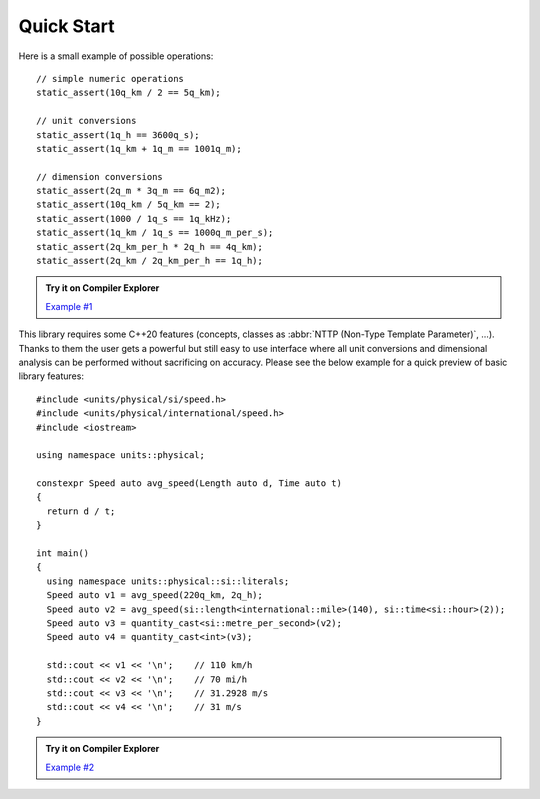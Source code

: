 Quick Start
===========

Here is a small example of possible operations::

    // simple numeric operations
    static_assert(10q_km / 2 == 5q_km);

    // unit conversions
    static_assert(1q_h == 3600q_s);
    static_assert(1q_km + 1q_m == 1001q_m);

    // dimension conversions
    static_assert(2q_m * 3q_m == 6q_m2);
    static_assert(10q_km / 5q_km == 2);
    static_assert(1000 / 1q_s == 1q_kHz);
    static_assert(1q_km / 1q_s == 1000q_m_per_s);
    static_assert(2q_km_per_h * 2q_h == 4q_km);
    static_assert(2q_km / 2q_km_per_h == 1q_h);

.. admonition:: Try it on Compiler Explorer

    `Example #1 <https://godbolt.org/z/_TS2ey>`_

This library requires some C++20 features (concepts, classes as
:abbr:`NTTP (Non-Type Template Parameter)`, ...). Thanks to them the user gets a powerful
but still easy to use interface where all unit conversions and dimensional analysis can be
performed without sacrificing on accuracy. Please see the below example for a quick preview
of basic library features::

    #include <units/physical/si/speed.h>
    #include <units/physical/international/speed.h>
    #include <iostream>

    using namespace units::physical;

    constexpr Speed auto avg_speed(Length auto d, Time auto t)
    {
      return d / t;
    }

    int main()
    {
      using namespace units::physical::si::literals;
      Speed auto v1 = avg_speed(220q_km, 2q_h);
      Speed auto v2 = avg_speed(si::length<international::mile>(140), si::time<si::hour>(2));
      Speed auto v3 = quantity_cast<si::metre_per_second>(v2);
      Speed auto v4 = quantity_cast<int>(v3);

      std::cout << v1 << '\n';    // 110 km/h
      std::cout << v2 << '\n';    // 70 mi/h
      std::cout << v3 << '\n';    // 31.2928 m/s
      std::cout << v4 << '\n';    // 31 m/s
    }

.. admonition:: Try it on Compiler Explorer

    `Example #2 <https://godbolt.org/z/LfxpkL>`_

.. seealso::

    You can find more code examples in the :ref:`Examples` chapter.
